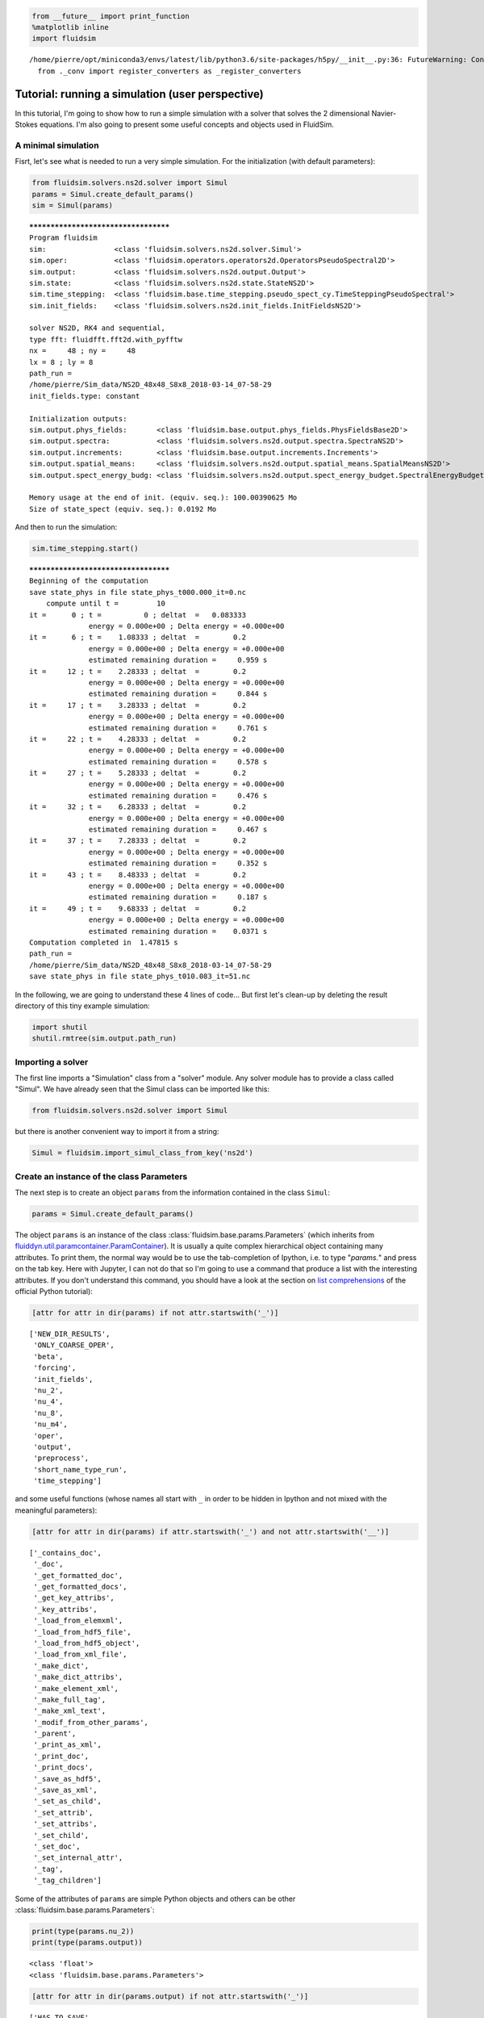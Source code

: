 
.. code:: ipython3

    from __future__ import print_function
    %matplotlib inline
    import fluidsim


.. parsed-literal::

    /home/pierre/opt/miniconda3/envs/latest/lib/python3.6/site-packages/h5py/__init__.py:36: FutureWarning: Conversion of the second argument of issubdtype from `float` to `np.floating` is deprecated. In future, it will be treated as `np.float64 == np.dtype(float).type`.
      from ._conv import register_converters as _register_converters


.. _tutosimuluser:

Tutorial: running a simulation (user perspective)
=================================================

In this tutorial, I'm going to show how to run a simple simulation with
a solver that solves the 2 dimensional Navier-Stokes equations. I'm also
going to present some useful concepts and objects used in FluidSim.

A minimal simulation
--------------------

Fisrt, let's see what is needed to run a very simple simulation. For the
initialization (with default parameters):

.. code:: ipython3

    from fluidsim.solvers.ns2d.solver import Simul
    params = Simul.create_default_params()
    sim = Simul(params)


.. parsed-literal::

    *************************************
    Program fluidsim
    sim:                <class 'fluidsim.solvers.ns2d.solver.Simul'>
    sim.oper:           <class 'fluidsim.operators.operators2d.OperatorsPseudoSpectral2D'>
    sim.output:         <class 'fluidsim.solvers.ns2d.output.Output'>
    sim.state:          <class 'fluidsim.solvers.ns2d.state.StateNS2D'>
    sim.time_stepping:  <class 'fluidsim.base.time_stepping.pseudo_spect_cy.TimeSteppingPseudoSpectral'>
    sim.init_fields:    <class 'fluidsim.solvers.ns2d.init_fields.InitFieldsNS2D'>
    
    solver NS2D, RK4 and sequential,
    type fft: fluidfft.fft2d.with_pyfftw
    nx =     48 ; ny =     48
    lx = 8 ; ly = 8
    path_run =
    /home/pierre/Sim_data/NS2D_48x48_S8x8_2018-03-14_07-58-29
    init_fields.type: constant
    
    Initialization outputs:
    sim.output.phys_fields:       <class 'fluidsim.base.output.phys_fields.PhysFieldsBase2D'>
    sim.output.spectra:           <class 'fluidsim.solvers.ns2d.output.spectra.SpectraNS2D'>
    sim.output.increments:        <class 'fluidsim.base.output.increments.Increments'>
    sim.output.spatial_means:     <class 'fluidsim.solvers.ns2d.output.spatial_means.SpatialMeansNS2D'>
    sim.output.spect_energy_budg: <class 'fluidsim.solvers.ns2d.output.spect_energy_budget.SpectralEnergyBudgetNS2D'>
    
    Memory usage at the end of init. (equiv. seq.): 100.00390625 Mo
    Size of state_spect (equiv. seq.): 0.0192 Mo


And then to run the simulation:

.. code:: ipython3

    sim.time_stepping.start()


.. parsed-literal::

    *************************************
    Beginning of the computation
    save state_phys in file state_phys_t000.000_it=0.nc
        compute until t =         10
    it =      0 ; t =          0 ; deltat  =   0.083333
                  energy = 0.000e+00 ; Delta energy = +0.000e+00
    it =      6 ; t =    1.08333 ; deltat  =        0.2
                  energy = 0.000e+00 ; Delta energy = +0.000e+00
                  estimated remaining duration =     0.959 s
    it =     12 ; t =    2.28333 ; deltat  =        0.2
                  energy = 0.000e+00 ; Delta energy = +0.000e+00
                  estimated remaining duration =     0.844 s
    it =     17 ; t =    3.28333 ; deltat  =        0.2
                  energy = 0.000e+00 ; Delta energy = +0.000e+00
                  estimated remaining duration =     0.761 s
    it =     22 ; t =    4.28333 ; deltat  =        0.2
                  energy = 0.000e+00 ; Delta energy = +0.000e+00
                  estimated remaining duration =     0.578 s
    it =     27 ; t =    5.28333 ; deltat  =        0.2
                  energy = 0.000e+00 ; Delta energy = +0.000e+00
                  estimated remaining duration =     0.476 s
    it =     32 ; t =    6.28333 ; deltat  =        0.2
                  energy = 0.000e+00 ; Delta energy = +0.000e+00
                  estimated remaining duration =     0.467 s
    it =     37 ; t =    7.28333 ; deltat  =        0.2
                  energy = 0.000e+00 ; Delta energy = +0.000e+00
                  estimated remaining duration =     0.352 s
    it =     43 ; t =    8.48333 ; deltat  =        0.2
                  energy = 0.000e+00 ; Delta energy = +0.000e+00
                  estimated remaining duration =     0.187 s
    it =     49 ; t =    9.68333 ; deltat  =        0.2
                  energy = 0.000e+00 ; Delta energy = +0.000e+00
                  estimated remaining duration =    0.0371 s
    Computation completed in  1.47815 s
    path_run =
    /home/pierre/Sim_data/NS2D_48x48_S8x8_2018-03-14_07-58-29
    save state_phys in file state_phys_t010.083_it=51.nc


In the following, we are going to understand these 4 lines of code...
But first let's clean-up by deleting the result directory of this tiny
example simulation:

.. code:: ipython3

    import shutil
    shutil.rmtree(sim.output.path_run)

Importing a solver
------------------

The first line imports a "Simulation" class from a "solver" module. Any solver module has to provide a class called "Simul". We have already seen that the Simul class can be imported like this:

.. code:: ipython3

    from fluidsim.solvers.ns2d.solver import Simul

but there is another convenient way to import it from a string:

.. code:: ipython3

    Simul = fluidsim.import_simul_class_from_key('ns2d')

Create an instance of the class Parameters
------------------------------------------

The next step is to create an object ``params`` from the information
contained in the class ``Simul``:

.. code:: ipython3

    params = Simul.create_default_params()

The object ``params`` is an instance of the class :class:`fluidsim.base.params.Parameters` (which inherits from `fluiddyn.util.paramcontainer.ParamContainer <http://fluiddyn.readthedocs.org/en/latest/generated/fluiddyn.util.paramcontainer.html>`_). It is usually a quite complex hierarchical object containing many attributes.  To print them, the normal way would be to use the tab-completion of Ipython, i.e. to type "`params.`" and press on the tab key. Here with Jupyter, I can not do that so I'm going to use a command that produce a list with the interesting attributes. If you don't understand this command, you should have a look at the section on `list comprehensions <https://docs.python.org/2/tutorial/datastructures.html#list-comprehensions>`_ of the official Python tutorial):

.. code:: ipython3

    [attr for attr in dir(params) if not attr.startswith('_')]




.. parsed-literal::

    ['NEW_DIR_RESULTS',
     'ONLY_COARSE_OPER',
     'beta',
     'forcing',
     'init_fields',
     'nu_2',
     'nu_4',
     'nu_8',
     'nu_m4',
     'oper',
     'output',
     'preprocess',
     'short_name_type_run',
     'time_stepping']



and some useful functions (whose names all start with ``_`` in order to be hidden in Ipython and not mixed with the meaningful parameters): 

.. code:: ipython3

    [attr for attr in dir(params) if attr.startswith('_') and not attr.startswith('__')]




.. parsed-literal::

    ['_contains_doc',
     '_doc',
     '_get_formatted_doc',
     '_get_formatted_docs',
     '_get_key_attribs',
     '_key_attribs',
     '_load_from_elemxml',
     '_load_from_hdf5_file',
     '_load_from_hdf5_object',
     '_load_from_xml_file',
     '_make_dict',
     '_make_dict_attribs',
     '_make_element_xml',
     '_make_full_tag',
     '_make_xml_text',
     '_modif_from_other_params',
     '_parent',
     '_print_as_xml',
     '_print_doc',
     '_print_docs',
     '_save_as_hdf5',
     '_save_as_xml',
     '_set_as_child',
     '_set_attrib',
     '_set_attribs',
     '_set_child',
     '_set_doc',
     '_set_internal_attr',
     '_tag',
     '_tag_children']



Some of the attributes of ``params`` are simple Python objects and others can be other :class:`fluidsim.base.params.Parameters`:

.. code:: ipython3

    print(type(params.nu_2))
    print(type(params.output))


.. parsed-literal::

    <class 'float'>
    <class 'fluidsim.base.params.Parameters'>


.. code:: ipython3

    [attr for attr in dir(params.output) if not attr.startswith('_')]




.. parsed-literal::

    ['HAS_TO_SAVE',
     'ONLINE_PLOT_OK',
     'increments',
     'period_refresh_plots',
     'periods_plot',
     'periods_print',
     'periods_save',
     'phys_fields',
     'spatial_means',
     'spect_energy_budg',
     'spectra',
     'sub_directory']



We see that the object ``params`` contains a tree of parameters. This
tree can be represented as xml code:

.. code:: ipython3

    print(params)


.. parsed-literal::

    <fluidsim.base.params.Parameters object at 0x7f1434b62208>
    
    <params NEW_DIR_RESULTS="True" ONLY_COARSE_OPER="False" beta="0.0" nu_2="0.0"
            nu_4="0.0" nu_8="0.0" nu_m4="0.0" short_name_type_run="">
      <oper Lx="8" Ly="8" coef_dealiasing="0.6666666666666666" nx="48" ny="48"
            type_fft="fft2d.with_pyfftw"/>  
    
      <time_stepping USE_CFL="True" USE_T_END="True" deltat0="0.2" it_end="10"
                     t_end="10.0" type_time_scheme="RK4"/>  
    
      <init_fields available_types="['from_file', 'from_simul', 'in_script',
                   'constant', 'noise', 'jet', 'dipole']" type="constant">
        <from_file path=""/>  
    
        <constant value="1.0"/>  
    
        <noise length="0" velo_max="1.0"/>  
    
      </init_fields>
    
      <forcing available_types="['in_script', 'proportional', 'tcrandom',
               'tcrandom_anisotropic']" enable="False" forcing_rate="1.0"
               key_forced="None" nkmax_forcing="5" nkmin_forcing="4" type="">
        <tcrandom time_correlation="based_on_forcing_rate"
                  type_normalize="2nd_degree_eq"/>  
    
        <tcrandom_anisotropic angle="45" time_correlation="based_on_forcing_rate"
                              type_normalize="2nd_degree_eq"/>  
    
      </forcing>
    
      <output HAS_TO_SAVE="True" ONLINE_PLOT_OK="True" period_refresh_plots="1"
              sub_directory="">
        <periods_save increments="0" phys_fields="0" spatial_means="0"
                      spect_energy_budg="0" spectra="0"/>  
    
        <periods_print print_stdout="1.0"/>  
    
        <periods_plot phys_fields="0"/>  
    
        <phys_fields field_to_plot="rot" file_with_it="False"/>  
    
        <spectra HAS_TO_PLOT_SAVED="False"/>  
    
        <spatial_means HAS_TO_PLOT_SAVED="False"/>  
    
        <spect_energy_budg HAS_TO_PLOT_SAVED="False"/>  
    
        <increments HAS_TO_PLOT_SAVED="False"/>  
    
      </output>
    
      <preprocess enable="False" forcing_const="1.0" forcing_scale="unity"
                  init_field_const="1.0" init_field_scale="unity"
                  viscosity_const="1.0" viscosity_scale="enstrophy_forcing"
                  viscosity_type="laplacian"/>  
    
    </params>
    


Set the parameters for your simulation
--------------------------------------

The user can change any parameters

.. code:: ipython3

    params.nu_2 = 1e-3
    params.forcing.enable = False
    
    params.init_fields.type = 'noise'
    
    params.output.periods_save.spatial_means = 1.
    params.output.periods_save.spectra = 1.
    params.output.periods_save.phys_fields = 2.

but it is impossible to create accidentally a parameter which is actually not used:

.. code:: ipython3

    try:
        params.this_param_does_not_exit = 10
    except AttributeError as e:
        print('AttributeError:', e)


.. parsed-literal::

    AttributeError: this_param_does_not_exit is not already set in params.
    The attributes are: ['NEW_DIR_RESULTS', 'ONLY_COARSE_OPER', 'beta', 'nu_2', 'nu_4', 'nu_8', 'nu_m4', 'short_name_type_run']
    To set a new attribute, use _set_attrib or _set_attribs.


And you also get an explicit error message if you use a nonexistent
parameter:

.. code:: ipython3

    try:
        print(params.this_param_does_not_exit)
    except AttributeError as e:
        print('AttributeError:', e)


.. parsed-literal::

    AttributeError: this_param_does_not_exit is not an attribute of params.
    The attributes are: ['NEW_DIR_RESULTS', 'ONLY_COARSE_OPER', 'beta', 'nu_2', 'nu_4', 'nu_8', 'nu_m4', 'short_name_type_run']
    The children are: ['oper', 'time_stepping', 'init_fields', 'forcing', 'output', 'preprocess']


This behaviour is much safer than using a text file or a python file for
the parameters. In order to discover the different parameters for a
solver, create the ``params`` object containing the default parameters
in Ipython (``params = Simul.create_default_params()``), print it and
use the auto-completion (for example writting ``params.`` and pressing
on the tab key).

Instantiate a simulation object
-------------------------------

The next step is to create a simulation object (an instance of the class
``solver.Simul``) with the parameters in ``params``:

.. code:: ipython3

    sim = Simul(params)


.. parsed-literal::

    *************************************
    Program fluidsim
    sim:                <class 'fluidsim.solvers.ns2d.solver.Simul'>
    sim.oper:           <class 'fluidsim.operators.operators2d.OperatorsPseudoSpectral2D'>
    sim.output:         <class 'fluidsim.solvers.ns2d.output.Output'>
    sim.state:          <class 'fluidsim.solvers.ns2d.state.StateNS2D'>
    sim.time_stepping:  <class 'fluidsim.base.time_stepping.pseudo_spect_cy.TimeSteppingPseudoSpectral'>
    sim.init_fields:    <class 'fluidsim.solvers.ns2d.init_fields.InitFieldsNS2D'>
    
    solver NS2D, RK4 and sequential,
    type fft: fluidfft.fft2d.with_pyfftw
    nx =     48 ; ny =     48
    lx = 8 ; ly = 8
    path_run =
    /home/pierre/Sim_data/NS2D_48x48_S8x8_2018-03-14_07-58-33
    init_fields.type: noise
    
    Initialization outputs:
    sim.output.phys_fields:       <class 'fluidsim.base.output.phys_fields.PhysFieldsBase2D'>
    sim.output.spectra:           <class 'fluidsim.solvers.ns2d.output.spectra.SpectraNS2D'>
    sim.output.increments:        <class 'fluidsim.base.output.increments.Increments'>
    sim.output.spatial_means:     <class 'fluidsim.solvers.ns2d.output.spatial_means.SpatialMeansNS2D'>
    sim.output.spect_energy_budg: <class 'fluidsim.solvers.ns2d.output.spect_energy_budget.SpectralEnergyBudgetNS2D'>
    
    Memory usage at the end of init. (equiv. seq.): 103.484375 Mo
    Size of state_spect (equiv. seq.): 0.0192 Mo


which initializes everything needed to run the simulation.

The log shows the object-oriented structure of the solver. Every task is
performed by an object of a particular class. Of course, you don't need
to understand the structure of the solver to run simulations but soon
it's going to be useful to understand what you do and how to interact
with fluidsim objects.

The object ``sim`` has a limited number of attributes:

.. code:: ipython3

    [attr for attr in dir(sim) if not attr.startswith('_')]




.. parsed-literal::

    ['InfoSolver',
     'compute_freq_diss',
     'create_default_params',
     'info',
     'info_solver',
     'init_fields',
     'is_forcing_enabled',
     'name_run',
     'oper',
     'output',
     'params',
     'preprocess',
     'state',
     'tendencies_nonlin',
     'time_stepping']



In the tutorial `Understand how FluidSim works <tuto_dev.html>`_, we will see what are all these attributes.

The object ``sim.info`` is a :class:`fluiddyn.util.paramcontainer.ParamContainer` which contains all the information on the solver (in ``sim.info.solver``) and on specific parameters for this simulation (in ``sim.info.solver``):

.. code:: ipython3

    print(sim.info.__class__)
    print([attr for attr in dir(sim.info) if not attr.startswith('_')])


.. parsed-literal::

    <class 'fluiddyn.util.paramcontainer.ParamContainer'>
    ['params', 'solver']


.. code:: ipython3

    sim.info.solver is sim.info_solver




.. parsed-literal::

    True



.. code:: ipython3

    sim.info.params is sim.params




.. parsed-literal::

    True



.. code:: ipython3

    print(sim.info.solver)


.. parsed-literal::

    <fluidsim.solvers.ns2d.solver.InfoSolverNS2D object at 0x7f1434b620f0>
    
    <solver class_name="Simul" module_name="fluidsim.solvers.ns2d.solver"
            short_name="NS2D">
      <classes>
        <Operators class_name="OperatorsPseudoSpectral2D"
                   module_name="fluidsim.operators.operators2d"/>  
    
        <State class_name="StateNS2D" keys_computable="[]"
               keys_linear_eigenmodes="['rot_fft']" keys_phys_needed="['rot']"
               keys_state_phys="['ux', 'uy', 'rot']" keys_state_spect="['rot_fft']"
               module_name="fluidsim.solvers.ns2d.state"/>  
    
        <TimeStepping class_name="TimeSteppingPseudoSpectral"
                      module_name="fluidsim.base.time_stepping.pseudo_spect_cy"/>  
    
        <InitFields class_name="InitFieldsNS2D"
                    module_name="fluidsim.solvers.ns2d.init_fields">
          <classes>
            <from_file class_name="InitFieldsFromFile"
                       module_name="fluidsim.base.init_fields"/>  
    
            <from_simul class_name="InitFieldsFromSimul"
                        module_name="fluidsim.base.init_fields"/>  
    
            <in_script class_name="InitFieldsInScript"
                       module_name="fluidsim.base.init_fields"/>  
    
            <constant class_name="InitFieldsConstant"
                      module_name="fluidsim.base.init_fields"/>  
    
            <noise class_name="InitFieldsNoise"
                   module_name="fluidsim.solvers.ns2d.init_fields"/>  
    
            <jet class_name="InitFieldsJet"
                 module_name="fluidsim.solvers.ns2d.init_fields"/>  
    
            <dipole class_name="InitFieldsDipole"
                    module_name="fluidsim.solvers.ns2d.init_fields"/>  
    
          </classes>
    
        </InitFields>
    
        <Forcing class_name="ForcingNS2D"
                 module_name="fluidsim.solvers.ns2d.forcing">
          <classes>
            <in_script class_name="InScriptForcingPseudoSpectral"
                       module_name="fluidsim.base.forcing.specific"/>  
    
            <proportional class_name="Proportional"
                          module_name="fluidsim.base.forcing.specific"/>  
    
            <tcrandom class_name="TimeCorrelatedRandomPseudoSpectral"
                      module_name="fluidsim.base.forcing.specific"/>  
    
            <tcrandom_anisotropic
                                  class_name="TimeCorrelatedRandomPseudoSpectralAnisotropic"
                                  module_name="fluidsim.base.forcing.specific"/>  
    
          </classes>
    
        </Forcing>
    
        <Output class_name="Output" module_name="fluidsim.solvers.ns2d.output">
          <classes>
            <PrintStdOut class_name="PrintStdOutNS2D"
                         module_name="fluidsim.solvers.ns2d.output.print_stdout"/>  
    
            <PhysFields class_name="PhysFieldsBase2D"
                        module_name="fluidsim.base.output.phys_fields"/>  
    
            <Spectra class_name="SpectraNS2D"
                     module_name="fluidsim.solvers.ns2d.output.spectra"/>  
    
            <spatial_means class_name="SpatialMeansNS2D"
                           module_name="fluidsim.solvers.ns2d.output.spatial_means"/>  
    
            <spect_energy_budg class_name="SpectralEnergyBudgetNS2D"
                               module_name="fluidsim.solvers.ns2d.output.spect_energy_budget"/>  
    
            <increments class_name="Increments"
                        module_name="fluidsim.base.output.increments"/>  
    
          </classes>
    
        </Output>
    
        <Preprocess class_name="PreprocessPseudoSpectral"
                    module_name="fluidsim.base.preprocess.pseudo_spect">
          <classes/>  
    
        </Preprocess>
    
      </classes>
    
    </solver>
    


We see that a solver is defined by the classes it uses for some tasks. The tutorial `Understand how FluidSim works <tuto_dev.html>`_ is meant to explain how.

Run the simulation
------------------

We can now start the time stepping. Since
``params.time_stepping.USE_T_END is True``, it should loop until
``sim.time_stepping.t`` is equal or larger than
``params.time_stepping.t_end = 10``.

.. code:: ipython3

    sim.time_stepping.start()


.. parsed-literal::

    *************************************
    Beginning of the computation
    save state_phys in file state_phys_t000.000.nc
        compute until t =         10
    it =      0 ; t =          0 ; deltat  =   0.097144
                  energy = 9.159e-02 ; Delta energy = +0.000e+00
    it =     11 ; t =    1.09077 ; deltat  =    0.10203
                  energy = 9.061e-02 ; Delta energy = -9.864e-04
                  estimated remaining duration =      1.63 s
    save state_phys in file state_phys_t002.025.nc
    it =     21 ; t =    2.12928 ; deltat  =    0.10431
                  energy = 8.968e-02 ; Delta energy = -9.245e-04
                  estimated remaining duration =      2.55 s
    it =     31 ; t =    3.16786 ; deltat  =    0.10207
                  energy = 8.878e-02 ; Delta energy = -9.066e-04
                  estimated remaining duration =      1.48 s
    save state_phys in file state_phys_t004.077.nc
    it =     41 ; t =    4.17641 ; deltat  =   0.097365
                  energy = 8.792e-02 ; Delta energy = -8.570e-04
                  estimated remaining duration =      2.39 s
    it =     52 ; t =    5.25153 ; deltat  =   0.099416
                  energy = 8.704e-02 ; Delta energy = -8.799e-04
                  estimated remaining duration =      1.15 s
    save state_phys in file state_phys_t006.081.nc
    it =     62 ; t =     6.2964 ; deltat  =    0.10757
                  energy = 8.622e-02 ; Delta energy = -8.151e-04
                  estimated remaining duration =      1.59 s
    it =     72 ; t =    7.35201 ; deltat  =    0.10534
                  energy = 8.544e-02 ; Delta energy = -7.822e-04
                  estimated remaining duration =     0.702 s
    save state_phys in file state_phys_t008.113.nc
    it =     82 ; t =    8.43819 ; deltat  =    0.10677
                  energy = 8.468e-02 ; Delta energy = -7.655e-04
                  estimated remaining duration =     0.555 s
    it =     92 ; t =    9.47625 ; deltat  =    0.10177
                  energy = 8.398e-02 ; Delta energy = -6.984e-04
                  estimated remaining duration =     0.132 s
    Computation completed in  3.34398 s
    path_run =
    /home/pierre/Sim_data/NS2D_48x48_S8x8_2018-03-14_07-58-33
    save state_phys in file state_phys_t010.087.nc


Analyze the output
------------------

Let's see what we can do with the object ``sim.output``. What are its
attributes?

.. code:: ipython3

    [attr for attr in dir(sim.output) if not attr.startswith('_')]




.. parsed-literal::

    ['compute_energy',
     'compute_energy_fft',
     'compute_enstrophy',
     'compute_enstrophy_fft',
     'end_of_simul',
     'figure_axe',
     'increments',
     'init_with_initialized_state',
     'init_with_oper_and_state',
     'name_run',
     'name_solver',
     'one_time_step',
     'oper',
     'params',
     'path_run',
     'phys_fields',
     'print_size_in_Mo',
     'print_stdout',
     'sim',
     'spatial_means',
     'spect_energy_budg',
     'spectra',
     'sum_wavenumbers']



Many of these objects (``print_stdout``, ``phys_fields``,
``spatial_means``, ``spect_energy_budg``, ``spectra``, ...) were used
during the simulation to save outputs. They can also load the data and
produce some simple plots.

Let's say that it is very simple to reload an old simulation from the
saved files. There are two convenient functions to do this
``fluidsim.load_sim_for_plot`` and ``fluidsim.load_state_phys_file``:

.. code:: ipython3

    from fluidsim import load_sim_for_plot

.. code:: ipython3

    print(load_sim_for_plot.__doc__)


.. parsed-literal::

    Create a object Simul from a dir result.
    
        Creating simulation objects with this function should be fast because the
        state is not initialized with the output file and only a coarse operator is
        created.
    
        Parameters
        ----------
    
        path_dir : str (optional)
    
          Path of the directory of the simulation.
    
        merge_missing_params : bool (optional, default == False)
    
          Can be used to load old simulations carried out with an old fluidsim
          version.
    
        


.. code:: ipython3

    from fluidsim import load_state_phys_file

.. code:: ipython3

    print(load_state_phys_file.__doc__)


.. parsed-literal::

    Create a simulation from a file.
    
        For large resolution, creating a simulation object with this function can
        be slow because the state is initialized with the output file.
    
        Parameters
        ----------
    
        name_dir : str (optional)
    
          Name of the directory of the simulation. If nothing is given, we load the
          data in the current directory.
    
        t_approx : number (optional)
    
          Approximate time of the file to be loaded.
    
        modif_save_params :  bool (optional, default == True)
    
          If True, the parameters of the simulation are modified before loading::
    
            params.output.HAS_TO_SAVE = False
            params.output.ONLINE_PLOT_OK = False
    
        merge_missing_params : bool (optional, default == False)
    
          Can be used to load old simulations carried out with an old fluidsim
          version.
    
        


.. code:: ipython3

    sim = load_state_phys_file(sim.output.path_run)


.. parsed-literal::

    *************************************
    Program fluidsim
    Load state from file:
    [...]/pierre/Sim_data/NS2D_48x48_S8x8_2018-03-14_07-58-33/state_phys_t010.087.nc
    sim:                <class 'fluidsim.solvers.ns2d.solver.Simul'>
    sim.oper:           <class 'fluidsim.operators.operators2d.OperatorsPseudoSpectral2D'>
    sim.output:         <class 'fluidsim.solvers.ns2d.output.Output'>
    sim.state:          <class 'fluidsim.solvers.ns2d.state.StateNS2D'>
    sim.time_stepping:  <class 'fluidsim.base.time_stepping.pseudo_spect_cy.TimeSteppingPseudoSpectral'>
    sim.init_fields:    <class 'fluidsim.solvers.ns2d.init_fields.InitFieldsNS2D'>
    
    solver NS2D, RK4 and sequential,
    type fft: fluidfft.fft2d.with_pyfftw
    nx =     48 ; ny =     48
    lx = 8 ; ly = 8
    path_run =
    /home/pierre/Sim_data/NS2D_48x48_S8x8_2018-03-14_07-58-33
    init_fields.type: from_file
    
    Initialization outputs:
    sim.output.phys_fields:       <class 'fluidsim.base.output.phys_fields.PhysFieldsBase2D'>
    sim.output.spectra:           <class 'fluidsim.solvers.ns2d.output.spectra.SpectraNS2D'>
    sim.output.increments:        <class 'fluidsim.base.output.increments.Increments'>
    sim.output.spatial_means:     <class 'fluidsim.solvers.ns2d.output.spatial_means.SpatialMeansNS2D'>
    sim.output.spect_energy_budg: <class 'fluidsim.solvers.ns2d.output.spect_energy_budget.SpectralEnergyBudgetNS2D'>
    
    Memory usage at the end of init. (equiv. seq.): 104.21484375 Mo
    Size of state_spect (equiv. seq.): 0.0192 Mo


For example, to display the time evolution of spatially averaged
quantities (here the energy, the entrophy and their dissipation rate):

.. code:: ipython3

     sim.output.spatial_means.plot()



.. image:: tuto_user_files/tuto_user_61_0.png



.. image:: tuto_user_files/tuto_user_61_1.png


To plot the final state:

.. code:: ipython3

    sim.output.phys_fields.plot()



.. image:: tuto_user_files/tuto_user_63_0.png


And a different time:

.. code:: ipython3

    sim.output.phys_fields.plot(time=4)



.. image:: tuto_user_files/tuto_user_65_0.png


We can even plot variables that are not in the state in the solver. For
example, in this solver, the divergence, which should be equal to 0:

.. code:: ipython3

    sim.output.phys_fields.plot('div')



.. image:: tuto_user_files/tuto_user_67_0.png


Finally we remove the directory of this example simulation...

.. code:: ipython3

    shutil.rmtree(sim.output.path_run)
